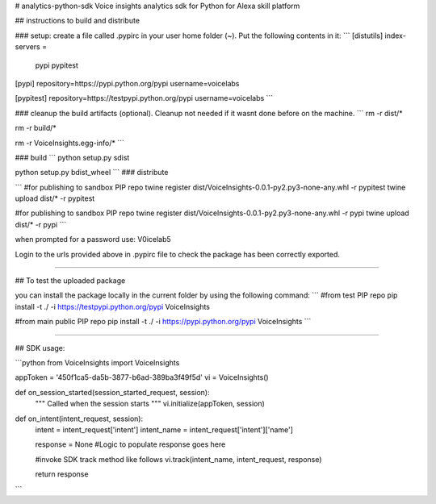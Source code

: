 # analytics-python-sdk
Voice insights analytics sdk for Python for Alexa skill platform

## instructions to build and distribute

### setup: create a file called .pypirc in your user home folder (~). Put the following contents in it:
```
[distutils]
index-servers =
  pypi
  pypitest

[pypi]
repository=https://pypi.python.org/pypi
username=voicelabs

[pypitest]
repository=https://testpypi.python.org/pypi
username=voicelabs
```

### cleanup the build artifacts (optional). Cleanup not needed if it wasnt done before on the machine.
```
rm -r dist/*

rm -r build/*

rm -r VoiceInsights.egg-info/*
```

### build 
```
python setup.py sdist

python setup.py bdist_wheel
```
### distribute

```
#for publishing to sandbox PIP repo
twine register dist/VoiceInsights-0.0.1-py2.py3-none-any.whl -r pypitest
twine upload dist/* -r pypitest

#for publishing to sandbox PIP repo
twine register dist/VoiceInsights-0.0.1-py2.py3-none-any.whl -r pypi
twine upload dist/* -r pypi
```

when prompted for a password use: V0icelab5

Login to the urls provided above in .pypirc file to check the package has been correctly exported. 

--------------------

## To test the uploaded package

you can install the package locally in the current folder by using the following command:
```
#from test PIP repo
pip install -t ./ -i https://testpypi.python.org/pypi VoiceInsights

#from main public PIP repo
pip install -t ./ -i https://pypi.python.org/pypi VoiceInsights
```

--------------------

## SDK usage:

```python
from VoiceInsights import VoiceInsights

appToken = '450f1ca5-da5b-3877-b6ad-389ba3f49f5d'   
vi = VoiceInsights()

def on_session_started(session_started_request, session):
    """ Called when the session starts """   
    vi.initialize(appToken, session)

def on_intent(intent_request, session):
    intent = intent_request['intent']
    intent_name = intent_request['intent']['name']

    response = None
    #Logic to populate response goes here

    #invoke SDK track method like follows
    vi.track(intent_name, intent_request, response)

    return response

```



